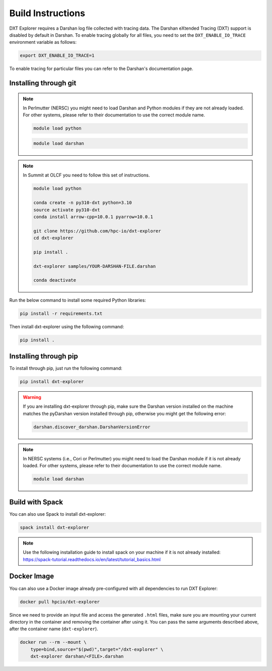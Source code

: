 Build Instructions
===================================

DXT Explorer requires a Darshan log file collected with tracing data. The Darshan eXtended Tracing (DXT) support is disabled by default in Darshan. To enable tracing globally for all files, you need to set the ``DXT_ENABLE_IO_TRACE`` environment variable as follows:

.. code-block:: bash

    export DXT_ENABLE_IO_TRACE=1

To enable tracing for particular files you can refer to the Darshan's documentation page.

-----------------------------------
Installing through git
-----------------------------------

.. note::

    In Perlmutter (NERSC) you might need to load Darshan and Python modules if they are not already loaded. For other systems, please refer to their documentation to use the correct module name.
    
    .. code-block:: bash

        module load python
    
    .. code-block:: bash
        
        module load darshan
        
.. note::

    In Summit at OLCF you need to follow this set of instructions.
    
    .. code-block:: bash
    
        module load python
    
        conda create -n py310-dxt python=3.10
        source activate py310-dxt
        conda install arrow-cpp=10.0.1 pyarrow=10.0.1

        git clone https://github.com/hpc-io/dxt-explorer
        cd dxt-explorer

        pip install .

        dxt-explorer samples/YOUR-DARSHAN-FILE.darshan

        conda deactivate

Run the below command to install some required Python libraries:

.. code-block:: bash

    pip install -r requirements.txt

Then install dxt-explorer using the following command:

.. code-block:: bash

    pip install .


-----------------------------------
Installing through pip
-----------------------------------

To install through pip, just run the following command:

.. code-block:: bash

    pip install dxt-explorer

.. warning::

    If you are installing dxt-explorer through pip, make sure the Darshan version installed on the machine matches the pyDarshan version installed through pip, otherwise you might get the following error:

    .. code-block:: bash

        darshan.discover_darshan.DarshanVersionError
        
.. note::

    In NERSC systems (i.e., Cori or Perlmutter) you might need to load the Darshan module if it is not already loaded. For other systems, please refer to their documentation to use the correct module name.
    
    .. code-block:: bash
    
        module load darshan
        
-----------------------------------
Build with Spack
-----------------------------------

You can also use Spack to install dxt-explorer:

.. code-block:: bash

    spack install dxt-explorer

.. note::

    Use the following installation guide to install spack on your machine if it is not already installed: https://spack-tutorial.readthedocs.io/en/latest/tutorial_basics.html

-----------------------------------
Docker Image
-----------------------------------

You can also use a Docker image already pre-configured with all dependencies to run DXT Explorer:

.. code-block:: bash

    docker pull hpcio/dxt-explorer

Since we need to provide an input file and access the generated ``.html`` files, make sure you are mounting your current directory in the container and removing the container after using it. You can pass the same arguments described above, after the container name (``dxt-explorer``).

.. code-block:: bash

    docker run --rm --mount \
        type=bind,source="$(pwd)",target="/dxt-explorer" \
        dxt-explorer darshan/<FILE>.darshan

